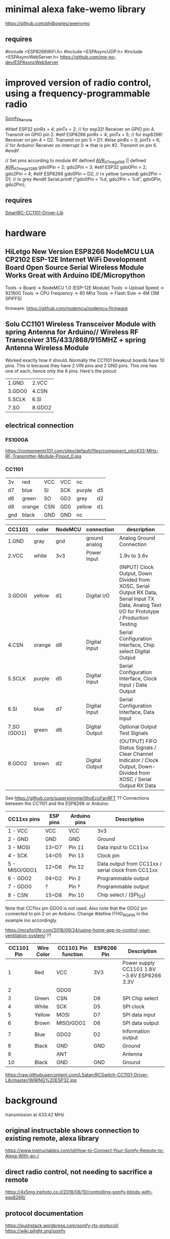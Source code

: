 * minimal alexa fake-wemo library
https://github.com/philbowles/weenymo

** requires
#include <ESP8266WiFi.h>
#include <ESPAsyncUDP.h>
#include <ESPAsyncWebServer.h>
https://github.com/me-no-dev/ESPAsyncWebServer

* improved version of radio control, using a frequency-programmable radio
[[https://github.com/EinfachArne/Somfy_Remote][Somfy_Remote]]

#ifdef ESP32
pinRx = 4; pinTx = 2;  // for esp32! Receiver on GPIO pin 4. Transmit on GPIO pin 2.
#elif ESP8266
pinRx = 4; pinTx = 5;  // for esp8266! Receiver on pin 4 = D2. Transmit on pin 5 = D1.
#else
pinRx = 0; pinTx = 6;  // for Arduino! Receiver on interrupt 0 => that is pin #2. Transmit on pin 6.
#endif


// Set pins according to module
#if defined __AVR_ATmega168__ || defined __AVR_ATmega328P__
    gdo0Pin = 2;
    gdo2Pin = 3;
#elif ESP32
    gdo0Pin = 2;
    gdo2Pin = 4;
#elif ESP8266
    gdo0Pin = D2;  // rx yellow (unused)
    gdo2Pin = D1;  // tx grey
#endif
    Serial.printf ("gdo0Pin = %d, gdo2Pin = %d\n", gdo0Pin, gdo2Pin);

** requires
[[https://github.com/LSatan/SmartRC-CC1101-Driver-Lib][SmartRC-CC1101-Driver-Lib]]

* hardware
** HiLetgo New Version ESP8266 NodeMCU LUA CP2102 ESP-12E Internet WiFi Development Board Open Source Serial Wireless Module Works Great with Arduino IDE/Micropython

Tools -> Board -> NodeMCU 1.0 (ESP-12E Module)
Tools -> Upload Speed -> 921600
Tools -> CPU Frequency -> 80 Mhz
Tools -> Flash Size -> 4M (3M SPIFFS)

firmware: https://github.com/nodemcu/nodemcu-firmware

** Solu CC1101 Wireless Transceiver Module with spring Antenna for Arduino// Wireless RF Transceiver 315/433/868/915MHZ + spring Antenna Wireless Module
Worked exactly how it should. Normally the CC1101 breakout boards have
10 pins. This is because they have 2 VIN pins and 2 GND pins. This one
has one of each, hence only the 8 pins.  Here's the pinout:
| 1.GND  | 2.VCC  |
| 3.GDO0 | 4.CSN  |
| 5.SCLK | 6.SI   |
| 7.SO   | 8.GDO2 |

** electrical connection

*** FS1000A
https://components101.com/sites/default/files/component_pin/433-MHz-RF-Transmitter-Module-Pinout_0.jpg

*** CC1101

| 3v  | red    | VCC | VCC | nc     |     |
| d7  | blue   | SI  | SCK | purple | d5  |
| d6  | green  | SO  | GD2 | grey   | d2  |
| d8  | orange | CSN | GD0 | yellow | d1  |
| gnd | black  | GND | GND | nc     |     |


| CC1101      | color  | NodeMCU | connection     | description                                                                                                                           |
|-------------+--------+---------+----------------+---------------------------------------------------------------------------------------------------------------------------------------|
| 1.GND       | gray   | gnd     | ground analog  | Analog Ground Connection                                                                                                              |
| 2.VCC       | white  | 3v3     | Power Input    | 1.9v to 3.6v                                                                                                                          |
| 3.GDO0      | yellow | d1      | Digital I/O    | (INPUT) Clock Output, Down Divided from XOSC, Serial Output RX Data, Serial Input TX Data, Analog Text I/O for Prototype / Production Testing |
| 4.CSN       | orange | d8      | Digital Input  | Serial Configuration Interface, Chip select Digital Output                                                                            |
| 5.SCLK      | purple | d5      | Digital Input  | Serial Configuration Interface, Clock Input / Data Output                                                                             |
| 6.SI        | blue   | d7      | Digital Input  | Serial Configuration Interface, Data Input                                                                                            |
| 7.SO (GDO1) | green  | d6      | Digital Output | Optional Output Test Signals                                                                                                          |
| 8.GDO2      | brown  | d2      | Digital Output | (OUTPUT) FIFO Status Signals / Clear Channel Indicator / Clock Output, Down-Divided from   XOSC / Serial Output RX Data               |

See https://github.com/supersjimmie/IthoEcoFanRFT  ??
Connections between the CC1101 and the ESP8266 or Arduino:
| CC11xx pins   | ESP pins | Arduino pins | Description                                        |
|---------------+----------+--------------+----------------------------------------------------|
| 1 - VCC       | VCC      | VCC          | 3v3                                                |
| 2 - GND       | GND      | GND          | Ground                                             |
| 3 - MOSI      | 13=D7    | Pin 11       | Data input to CC11xx                               |
| 4 - SCK       | 14=D5    | Pin 13       | Clock pin                                          |
| 5 - MISO/GDO1 | 12=D6    | Pin 12       | Data output from CC11xx / serial clock from CC11xx |
| 6 - GDO2      | 04=D2    | Pin  2       | Programmable output                                |
| 7 - GDO0      | ?        | Pin  ?       | Programmable output                                |
| 8 - CSN       | 15=D8    | Pin 10       | Chip select / (SPI_SS)                             |
Note that CC11xx pin GDO0 is not used. Also note that the GDO2 pin connected to pin 2 on an Arduino. Change #define ITHO_IRQ_PIN in the example ino accordingly.

https://mcpforlife.com/2018/09/24/using-home-app-to-control-your-ventilation-system/ ??
| CC1101 Pin | Wire Color | CC1101 Pin function | ESP8266 Pin | Description                                 |
|------------+------------+---------------------+-------------+---------------------------------------------|
|          1 | Red        | VCC                 | 3V3         | Power supply CC1101 1.8V ~3.6V ESP8266 3.3V |
|          2 |            | GDO0                |             |                                             |
|          3 | Green      | CSN                 | D8          | SPI Chip select                             |
|          4 | White      | SCK                 | D5          | SPI clock                                   |
|          5 | Yellow     | MOSI                | D7          | SPI data input                              |
|          6 | Brown      | MISO/GDO1           | D6          | SPI data output                             |
|          7 | Blue       | GDO2                | D2          | Information output                          |
|          8 | Black      | GND                 | GND         | Ground                                      |
|          9 |            | ANT                 |             | Antenna                                     |
|         10 | Black      | GND                 | GND         | Ground                                      |

https://raw.githubusercontent.com/LSatan/RCSwitch-CC1101-Driver-Lib/master/WIRING%20ESP32.jpg
* background
transmission at 433.42 MHz

** original instructable shows connection to existing remote, alexa library
https://www.instructables.com/id/How-to-Connect-Your-Somfy-Remote-to-Alexa-With-an-/
** direct radio control, not needing to sacrifice a remote
https://4x5mg.inphoto.co.il/2018/06/10/controlling-somfy-blinds-with-esp8266/
** protocol documentation
https://pushstack.wordpress.com/somfy-rts-protocol/
https://wiki.pilight.org/somfy

